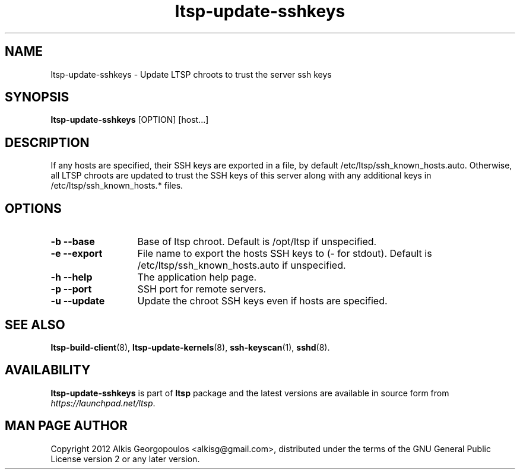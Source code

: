 .TH "ltsp\-update\-sshkeys" "8" "2012-05-28"
.SH "NAME"
ltsp\-update\-sshkeys \- Update LTSP chroots to trust the server ssh keys

.SH "SYNOPSIS"
.PP
\fBltsp\-update\-sshkeys\fR [OPTION] [host...]

.SH "DESCRIPTION"
.PP
If any hosts are specified, their SSH keys are exported in a file,
by default /etc/ltsp/ssh_known_hosts.auto.
Otherwise, all LTSP chroots are updated to trust the SSH keys of this server
along with any additional keys in /etc/ltsp/ssh_known_hosts.* files.

.SH "OPTIONS"
.PP

.IP "\fB\-b\fP \fB\-\-base\fP" 13
Base of ltsp chroot. Default is /opt/ltsp if unspecified.

.IP "\fB\-e\fP \fB\-\-export\fP"
File name to export the hosts SSH keys to (\- for stdout).
Default is /etc/ltsp/ssh_known_hosts.auto if unspecified.

.IP "\fB\-h\fP \fB\-\-help\fP"
The application help page.

.IP "\fB\-p\fP \fB\-\-port\fP"
SSH port for remote servers.

.IP "\fB\-u\fP \fB\-\-update\fP"
Update the chroot SSH keys even if hosts are specified.

.SH "SEE ALSO"
.PP
\fBltsp\-build\-client\fP(8),
\fBltsp\-update\-kernels\fP(8),
\fBssh\-keyscan\fP(1),
\fBsshd\fP(8).

.SH "AVAILABILITY"
.PP
\fBltsp\-update\-sshkeys\fR is part of \fBltsp\fP package and the latest
versions are available in source form from \fIhttps://launchpad.net/ltsp\fR.

.SH "MAN PAGE AUTHOR"
.PP
Copyright 2012 Alkis Georgopoulos <alkisg@gmail.com>, distributed under
the terms of the GNU General Public License version 2 or any later version.
